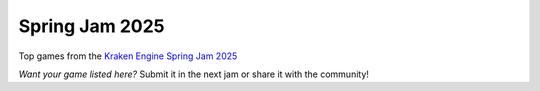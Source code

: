 Spring Jam 2025
===============

Top games from the `Kraken Engine Spring Jam 2025 <https://itch.io/jam/kraken-engine-spring-jam-2025>`_

.. raw:: html

    <style>
        .game-showcase {
            display: flex;
            flex-direction: column;
            gap: 1.8em;
            padding: 0;
        }

        .game-card {
            position: relative;
            border-left: 6px solid #555;
            padding: 1em;
            background: #1f1f29;
            color: #e0e0e0;
            display: flex;
            gap: 1em;
            align-items: center;
            border-radius: 8px;
            box-shadow: 0 2px 8px rgba(0, 0, 0, 0.3);
        }

        .game-card iframe {
            flex-shrink: 0;
            border: none;
        }

        .game-meta {
            flex: 1;
        }

        .game-meta h3 {
            margin: 0 0 0.3em;
            color: #ffffff;
        }

        .game-meta .author {
            font-size: 0.9em;
            color: #aaa;
            margin-bottom: 0.5em;
        }

        .game-meta .description {
            font-size: 0.95em;
            margin-bottom: 0.5em;
        }

        .tag-popular {
            position: absolute;
            top: 0.75em;
            right: 0.75em;
            background: #e63946;
            color: white;
            font-size: 0.7em;
            padding: 0.2em 0.5em;
            border-radius: 4px;
            font-weight: bold;
        }
    </style>

    <div class="game-showcase">
        <div class="game-card" style="border-left-color: #bd1011">
            <iframe frameborder="0" src="https://itch.io/embed/3538586?border_width=0&amp;bg_color=4b4b55&amp;fg_color=eaf0d8&amp;link_color=bd1011&amp;border_color=413a42" width="180" height="140"></iframe>
            <div class="game-meta">
                <h3>Red Maiden</h3>
                <div class="author">by prince_mario, Bellpop</div>
                <div class="description">A samurai's tale soaked in blood, tradition, and curses.</div>
            </div>
            <div class="tag-popular">🔥 Popular</div>
        </div>

        <div class="game-card" style="border-left-color: #ba8523">
            <iframe frameborder="0" src="https://itch.io/embed/3538643?border_width=0&amp;bg_color=4b4b55&amp;fg_color=eaf0d8&amp;link_color=ba8523&amp;border_color=413a42" width="180" height="140"></iframe>
            <div class="game-meta">
                <h3>Noir Sumbit</h3>
                <div class="author">by AceOfJesters, UncleBean</div>
                <div class="description">Investigate cryptic clues in a world of shadows and jazz.</div>
            </div>
        </div>

        <div class="game-card" style="border-left-color: #b3926f">
            <iframe frameborder="0" src="https://itch.io/embed/3539107?border_width=0&amp;bg_color=4b4b55&amp;fg_color=eaf0d8&amp;link_color=96a2b3&amp;border_color=413a42" width="180" height="140"></iframe>
            <div class="game-meta">
                <h3>A Calder Case</h3>
                <div class="author">by Durk</div>
                <div class="description">A psychological noir mystery set in a twisted rainy dreamscape.</div>
            </div>
        </div>
    </div>

    <br />

*Want your game listed here?* Submit it in the next jam or share it with the community!
